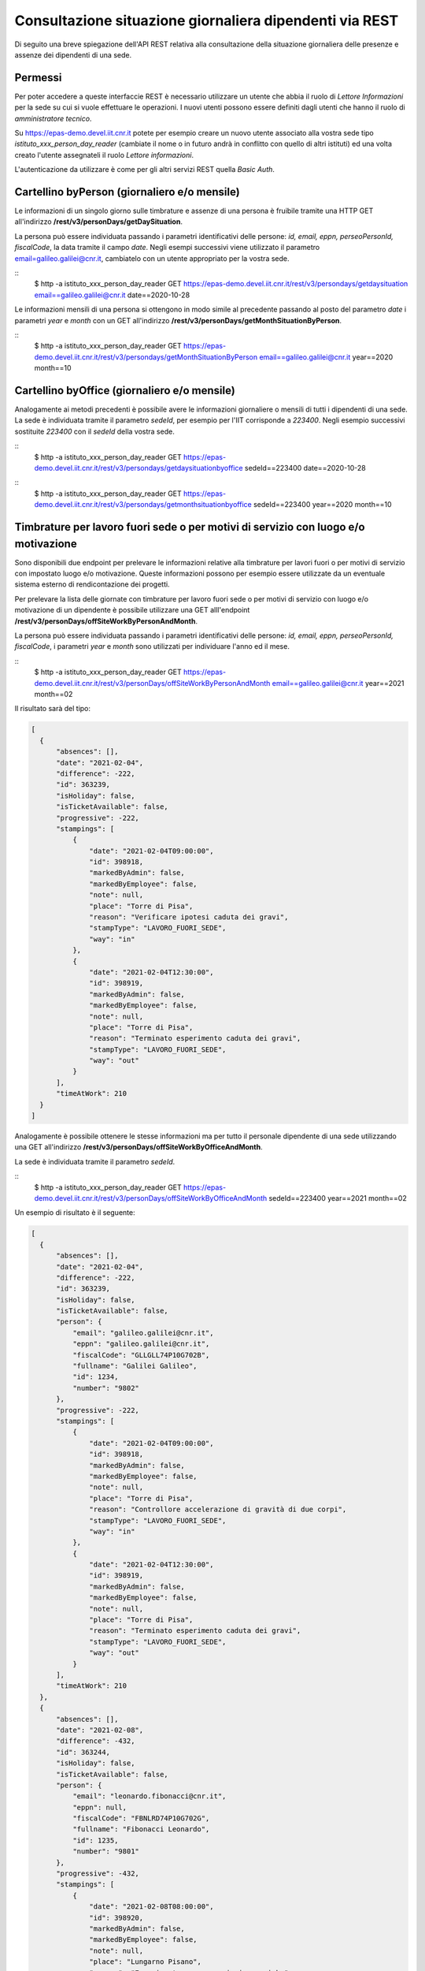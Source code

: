 Consultazione situazione giornaliera dipendenti via REST
========================================================

Di seguito una breve spiegazione dell'API REST relativa alla consultazione della situazione 
giornaliera delle presenze e assenze dei dipendenti di una sede. 

Permessi
--------

Per poter accedere a queste interfaccie REST è necessario utilizzare un utente che abbia il ruolo 
di *Lettore Informazioni* per la sede su cui si vuole effettuare le operazioni. 
I nuovi utenti possono essere definiti dagli utenti che hanno il ruolo di *amministratore tecnico*. 

Su https://epas-demo.devel.iit.cnr.it potete per esempio creare un nuovo utente associato alla 
vostra sede tipo *istituto_xxx_person_day_reader* (cambiate il nome o in futuro andrà in 
conflitto con quello di altri istituti) ed una volta creato l'utente assegnateli il 
ruolo *Lettore informazioni*.

L'autenticazione da utilizzare è come per gli altri servizi REST quella *Basic Auth*.


Cartellino byPerson (giornaliero e/o mensile)
---------------------------------------------

Le informazioni di un singolo giorno sulle timbrature e assenze di una persona è fruibile tramite 
una HTTP GET all'indirizzo **/rest/v3/personDays/getDaySituation**.

La persona può essere individuata passando i parametri identificativi delle persone: 
*id, email, eppn, perseoPersonId, fiscalCode*, la data tramite il campo *date*.
Negli esempi successivi viene utilizzato il parametro email=galileo.galilei@cnr.it, 
cambiatelo con un utente appropriato per la vostra sede.

::
  $ http -a istituto_xxx_person_day_reader GET https://epas-demo.devel.iit.cnr.it/rest/v3/persondays/getdaysituation email==galileo.galilei@cnr.it date==2020-10-28

Le informazioni mensili di una persona si ottengono in modo simile al precedente passando al posto 
del parametro *date* i parametri *year* e *month* con un GET all'indirizzo 
**/rest/v3/personDays/getMonthSituationByPerson**.

::
  $ http -a istituto_xxx_person_day_reader GET https://epas-demo.devel.iit.cnr.it/rest/v3/persondays/getMonthSituationByPerson email==galileo.galilei@cnr.it year==2020 month==10

Cartellino byOffice (giornaliero e/o mensile)
---------------------------------------------

Analogamente ai metodi precedenti è possibile avere le informazioni giornaliere o mensili di tutti 
i dipendenti di una sede.
La sede è individuata tramite il parametro *sedeId*, per esempio per l'IIT corrisponde a *223400*.
Negli esempio successivi sostituite *223400* con il *sedeId* della vostra sede.

::
  $ http -a istituto_xxx_person_day_reader GET https://epas-demo.devel.iit.cnr.it/rest/v3/persondays/getdaysituationbyoffice sedeId==223400 date==2020-10-28

::
  $ http -a istituto_xxx_person_day_reader GET https://epas-demo.devel.iit.cnr.it/rest/v3/persondays/getmonthsituationbyoffice sedeId==223400 year==2020 month==10


Timbrature per lavoro fuori sede o per motivi di servizio con luogo e/o motivazione
-----------------------------------------------------------------------------------

Sono disponibili due endpoint per prelevare le informazioni relative alla timbrature per lavori
fuori o per motivi di servizio con impostato luogo e/o motivazione.
Queste informazioni possono per esempio essere utilizzate da un eventuale sistema esterno di
rendicontazione dei progetti.

Per prelevare la lista delle giornate con timbrature per lavoro fuori sede o per motivi di
servizio con luogo e/o motivazione di un dipendente è possibile utilizzare una GET alll'endpoint
**/rest/v3/personDays/offSiteWorkByPersonAndMonth**.

La persona può essere individuata passando i parametri identificativi delle persone: 
*id, email, eppn, perseoPersonId, fiscalCode*, i parametri *year* e *month* sono utilizzati per
individuare l'anno ed il mese.

::
  $ http -a istituto_xxx_person_day_reader GET https://epas-demo.devel.iit.cnr.it/rest/v3/personDays/offSiteWorkByPersonAndMonth email==galileo.galilei@cnr.it year==2021 month==02
  
Il risultato sarà del tipo:

.. code-block:: json

  [
    {
        "absences": [],
        "date": "2021-02-04",
        "difference": -222,
        "id": 363239,
        "isHoliday": false,
        "isTicketAvailable": false,
        "progressive": -222,
        "stampings": [
            {
                "date": "2021-02-04T09:00:00",
                "id": 398918,
                "markedByAdmin": false,
                "markedByEmployee": false,
                "note": null,
                "place": "Torre di Pisa",
                "reason": "Verificare ipotesi caduta dei gravi",
                "stampType": "LAVORO_FUORI_SEDE",
                "way": "in"
            },
            {
                "date": "2021-02-04T12:30:00",
                "id": 398919,
                "markedByAdmin": false,
                "markedByEmployee": false,
                "note": null,
                "place": "Torre di Pisa",
                "reason": "Terminato esperimento caduta dei gravi",
                "stampType": "LAVORO_FUORI_SEDE",
                "way": "out"
            }
        ],
        "timeAtWork": 210
    }
  ]

Analogamente è possibile ottenere le stesse informazioni ma per tutto il personale dipendente
di una sede utilizzando una GET all'indirizzo **/rest/v3/personDays/offSiteWorkByOfficeAndMonth**.

La sede è individuata tramite il parametro *sedeId*.

::
  $ http -a istituto_xxx_person_day_reader GET https://epas-demo.devel.iit.cnr.it/rest/v3/personDays/offSiteWorkByOfficeAndMonth sedeId==223400 year==2021 month==02

Un esempio di risultato è il seguente:

.. code-block:: json

  [
    {
        "absences": [],
        "date": "2021-02-04",
        "difference": -222,
        "id": 363239,
        "isHoliday": false,
        "isTicketAvailable": false,
        "person": {
            "email": "galileo.galilei@cnr.it",
            "eppn": "galileo.galilei@cnr.it",
            "fiscalCode": "GLLGLL74P10G702B",
            "fullname": "Galilei Galileo",
            "id": 1234,
            "number": "9802"
        },
        "progressive": -222,
        "stampings": [
            {
                "date": "2021-02-04T09:00:00",
                "id": 398918,
                "markedByAdmin": false,
                "markedByEmployee": false,
                "note": null,
                "place": "Torre di Pisa",
                "reason": "Controllore accelerazione di gravità di due corpi",
                "stampType": "LAVORO_FUORI_SEDE",
                "way": "in"
            },
            {
                "date": "2021-02-04T12:30:00",
                "id": 398919,
                "markedByAdmin": false,
                "markedByEmployee": false,
                "note": null,
                "place": "Torre di Pisa",
                "reason": "Terminato esperimento caduta dei gravi",
                "stampType": "LAVORO_FUORI_SEDE",
                "way": "out"
            }
        ],
        "timeAtWork": 210
    },
    {
        "absences": [],
        "date": "2021-02-08",
        "difference": -432,
        "id": 363244,
        "isHoliday": false,
        "isTicketAvailable": false,
        "person": {
            "email": "leonardo.fibonacci@cnr.it",
            "eppn": null,
            "fiscalCode": "FBNLRD74P10G702G",
            "fullname": "Fibonacci Leonardo",
            "id": 1235,
            "number": "9801"
        },
        "progressive": -432,
        "stampings": [
            {
                "date": "2021-02-08T08:00:00",
                "id": 398920,
                "markedByAdmin": false,
                "markedByEmployee": false,
                "note": null,
                "place": "Lungarno Pisano",
                "reason": "Esperimento su successioni numeriche",
                "stampType": "LAVORO_FUORI_SEDE",
                "way": "in"
            }
        ],
        "timeAtWork": 0
    }
  ]
